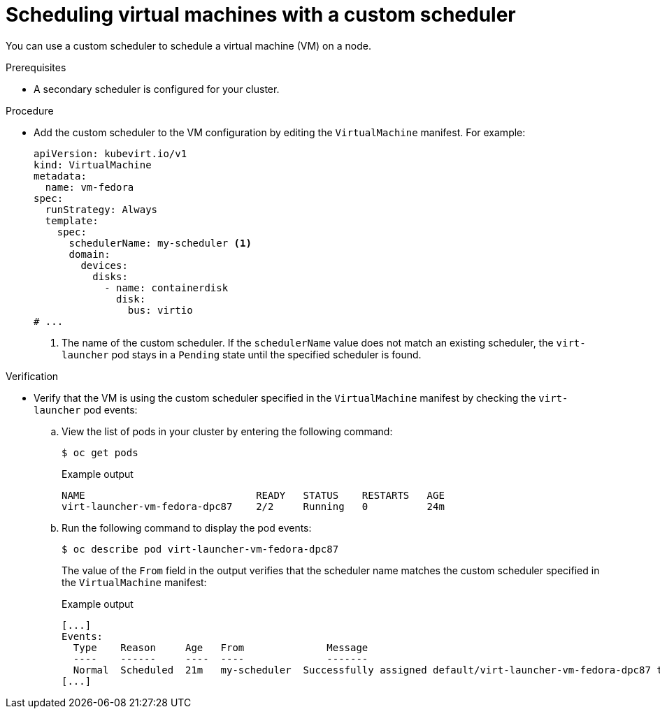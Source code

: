 // Module included in the following assemblies:
//
// * virt/virtual_machines/advanced_vm_management/virt-schedule-vms.adoc

:_mod-docs-content-type: PROCEDURE
[id="virt-vm-custom-scheduler_{context}"]
= Scheduling virtual machines with a custom scheduler

You can use a custom scheduler to schedule a virtual machine (VM) on a node.

.Prerequisites
* A secondary scheduler is configured for your cluster.

.Procedure

* Add the custom scheduler to the VM configuration by editing the `VirtualMachine` manifest. For example:
+
[source,yaml]
----
apiVersion: kubevirt.io/v1
kind: VirtualMachine
metadata:
  name: vm-fedora
spec:
  runStrategy: Always
  template:
    spec:
      schedulerName: my-scheduler <1>
      domain:
        devices:
          disks:
            - name: containerdisk
              disk:
                bus: virtio
# ...
----
<1> The name of the custom scheduler. If the `schedulerName` value does not match an existing scheduler, the `virt-launcher` pod stays in a `Pending` state until the specified scheduler is found.


.Verification

* Verify that the VM is using the custom scheduler specified in the `VirtualMachine` manifest by checking the `virt-launcher` pod events:

.. View the list of pods in your cluster by entering the following command:
+
[source,terminal]
----
$ oc get pods
----
+
.Example output
[source,terminal]
----
NAME                             READY   STATUS    RESTARTS   AGE
virt-launcher-vm-fedora-dpc87    2/2     Running   0          24m
----

.. Run the following command to display the pod events:
+
[source,terminal]
----
$ oc describe pod virt-launcher-vm-fedora-dpc87
----
+
The value of the `From` field in the output verifies that the scheduler name matches the custom scheduler specified in the `VirtualMachine` manifest:
+
.Example output
[source,terminal]
----
[...]
Events:
  Type    Reason     Age   From              Message
  ----    ------     ----  ----              -------
  Normal  Scheduled  21m   my-scheduler  Successfully assigned default/virt-launcher-vm-fedora-dpc87 to node01
[...]
----
